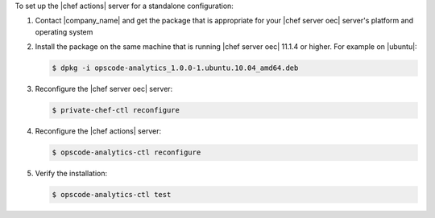 .. The contents of this file are included in multiple topics.
.. This file should not be changed in a way that hinders its ability to appear in multiple documentation sets.

To set up the |chef actions| server for a standalone configuration:

#. Contact |company_name| and get the package that is appropriate for your |chef server oec| server's platform and operating system
#. Install the package on the same machine that is running |chef server oec| 11.1.4 or higher. For example on |ubuntu|:

   .. code-block:: bash

      $ dpkg -i opscode-analytics_1.0.0-1.ubuntu.10.04_amd64.deb

#. Reconfigure the |chef server oec| server:

   .. code-block:: bash

      $ private-chef-ctl reconfigure

#. Reconfigure the |chef actions| server:

   .. code-block:: bash

      $ opscode-analytics-ctl reconfigure


#. Verify the installation:

   .. code-block:: bash

      $ opscode-analytics-ctl test
